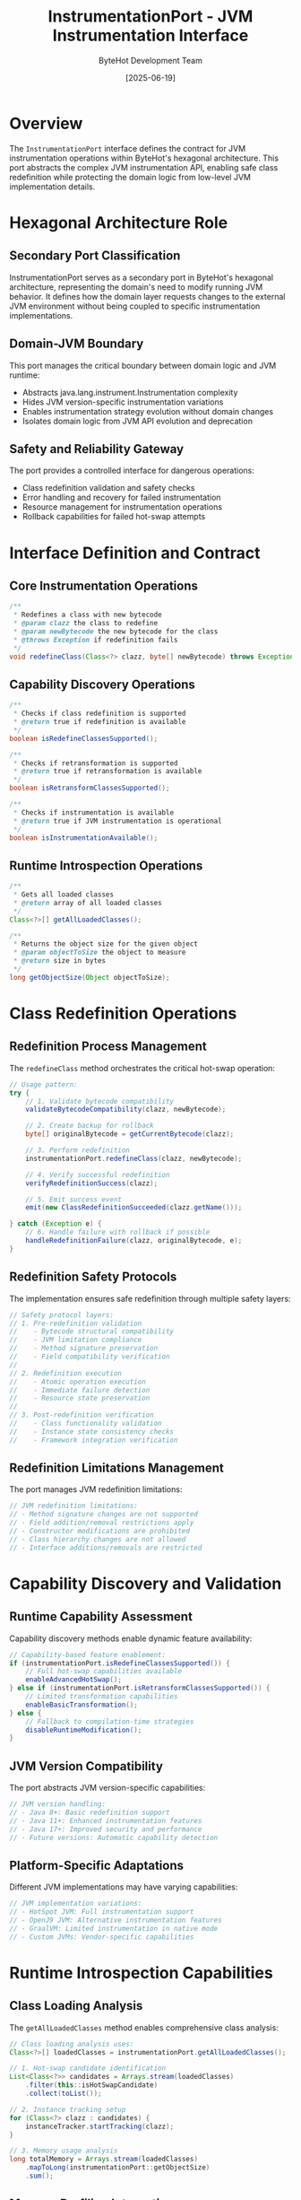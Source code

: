 #+TITLE: InstrumentationPort - JVM Instrumentation Interface
#+AUTHOR: ByteHot Development Team
#+DATE: [2025-06-19]

* Overview

The ~InstrumentationPort~ interface defines the contract for JVM instrumentation operations within ByteHot's hexagonal architecture. This port abstracts the complex JVM instrumentation API, enabling safe class redefinition while protecting the domain logic from low-level JVM implementation details.

* Hexagonal Architecture Role

** Secondary Port Classification
InstrumentationPort serves as a secondary port in ByteHot's hexagonal architecture, representing the domain's need to modify running JVM behavior. It defines how the domain layer requests changes to the external JVM environment without being coupled to specific instrumentation implementations.

** Domain-JVM Boundary
This port manages the critical boundary between domain logic and JVM runtime:
- Abstracts java.lang.instrument.Instrumentation complexity
- Hides JVM version-specific instrumentation variations
- Enables instrumentation strategy evolution without domain changes
- Isolates domain logic from JVM API evolution and deprecation

** Safety and Reliability Gateway
The port provides a controlled interface for dangerous operations:
- Class redefinition validation and safety checks
- Error handling and recovery for failed instrumentation
- Resource management for instrumentation operations
- Rollback capabilities for failed hot-swap attempts

* Interface Definition and Contract

** Core Instrumentation Operations
#+BEGIN_SRC java :tangle ../../bytehot/src/main/java/org/acmsl/bytehot/domain/InstrumentationPort.java
/**
 * Redefines a class with new bytecode
 * @param clazz the class to redefine
 * @param newBytecode the new bytecode for the class
 * @throws Exception if redefinition fails
 */
void redefineClass(Class<?> clazz, byte[] newBytecode) throws Exception;
#+END_SRC

** Capability Discovery Operations
#+BEGIN_SRC java :tangle ../../bytehot/src/main/java/org/acmsl/bytehot/domain/InstrumentationPort.java
/**
 * Checks if class redefinition is supported
 * @return true if redefinition is available
 */
boolean isRedefineClassesSupported();

/**
 * Checks if retransformation is supported
 * @return true if retransformation is available
 */
boolean isRetransformClassesSupported();

/**
 * Checks if instrumentation is available
 * @return true if JVM instrumentation is operational
 */
boolean isInstrumentationAvailable();
#+END_SRC

** Runtime Introspection Operations
#+BEGIN_SRC java :tangle ../../bytehot/src/main/java/org/acmsl/bytehot/domain/InstrumentationPort.java
/**
 * Gets all loaded classes
 * @return array of all loaded classes
 */
Class<?>[] getAllLoadedClasses();

/**
 * Returns the object size for the given object
 * @param objectToSize the object to measure
 * @return size in bytes
 */
long getObjectSize(Object objectToSize);
#+END_SRC

* Class Redefinition Operations

** Redefinition Process Management
The ~redefineClass~ method orchestrates the critical hot-swap operation:
#+BEGIN_SRC java
// Usage pattern:
try {
    // 1. Validate bytecode compatibility
    validateBytecodeCompatibility(clazz, newBytecode);
    
    // 2. Create backup for rollback
    byte[] originalBytecode = getCurrentBytecode(clazz);
    
    // 3. Perform redefinition
    instrumentationPort.redefineClass(clazz, newBytecode);
    
    // 4. Verify successful redefinition
    verifyRedefinitionSuccess(clazz);
    
    // 5. Emit success event
    emit(new ClassRedefinitionSucceeded(clazz.getName()));
    
} catch (Exception e) {
    // 6. Handle failure with rollback if possible
    handleRedefinitionFailure(clazz, originalBytecode, e);
}
#+END_SRC

** Redefinition Safety Protocols
The implementation ensures safe redefinition through multiple safety layers:
#+BEGIN_SRC java
// Safety protocol layers:
// 1. Pre-redefinition validation
//    - Bytecode structural compatibility
//    - JVM limitation compliance
//    - Method signature preservation
//    - Field compatibility verification
//
// 2. Redefinition execution
//    - Atomic operation execution
//    - Immediate failure detection
//    - Resource state preservation
//
// 3. Post-redefinition verification
//    - Class functionality validation
//    - Instance state consistency checks
//    - Framework integration verification
#+END_SRC

** Redefinition Limitations Management
The port manages JVM redefinition limitations:
#+BEGIN_SRC java
// JVM redefinition limitations:
// - Method signature changes are not supported
// - Field addition/removal restrictions apply
// - Constructor modifications are prohibited
// - Class hierarchy changes are not allowed
// - Interface additions/removals are restricted
#+END_SRC

* Capability Discovery and Validation

** Runtime Capability Assessment
Capability discovery methods enable dynamic feature availability:
#+BEGIN_SRC java
// Capability-based feature enablement:
if (instrumentationPort.isRedefineClassesSupported()) {
    // Full hot-swap capabilities available
    enableAdvancedHotSwap();
} else if (instrumentationPort.isRetransformClassesSupported()) {
    // Limited transformation capabilities
    enableBasicTransformation();
} else {
    // Fallback to compilation-time strategies
    disableRuntimeModification();
}
#+END_SRC

** JVM Version Compatibility
The port abstracts JVM version-specific capabilities:
#+BEGIN_SRC java
// JVM version handling:
// - Java 8+: Basic redefinition support
// - Java 11+: Enhanced instrumentation features
// - Java 17+: Improved security and performance
// - Future versions: Automatic capability detection
#+END_SRC

** Platform-Specific Adaptations
Different JVM implementations may have varying capabilities:
#+BEGIN_SRC java
// JVM implementation variations:
// - HotSpot JVM: Full instrumentation support
// - OpenJ9 JVM: Alternative instrumentation features
// - GraalVM: Limited instrumentation in native mode
// - Custom JVMs: Vendor-specific capabilities
#+END_SRC

* Runtime Introspection Capabilities

** Class Loading Analysis
The ~getAllLoadedClasses~ method enables comprehensive class analysis:
#+BEGIN_SRC java
// Class loading analysis uses:
Class<?>[] loadedClasses = instrumentationPort.getAllLoadedClasses();

// 1. Hot-swap candidate identification
List<Class<?>> candidates = Arrays.stream(loadedClasses)
    .filter(this::isHotSwapCandidate)
    .collect(toList());

// 2. Instance tracking setup
for (Class<?> clazz : candidates) {
    instanceTracker.startTracking(clazz);
}

// 3. Memory usage analysis
long totalMemory = Arrays.stream(loadedClasses)
    .mapToLong(instrumentationPort::getObjectSize)
    .sum();
#+END_SRC

** Memory Profiling Integration
The ~getObjectSize~ method enables memory-aware hot-swap operations:
#+BEGIN_SRC java
// Memory-aware processing:
public boolean shouldProceedWithHotSwap(Object instance) {
    long instanceSize = instrumentationPort.getObjectSize(instance);
    
    if (instanceSize > LARGE_OBJECT_THRESHOLD) {
        // Use memory-efficient hot-swap strategy
        return processLargeInstanceHotSwap(instance);
    } else {
        // Use standard hot-swap approach
        return processStandardHotSwap(instance);
    }
}
#+END_SRC

** Performance Monitoring Support
Runtime introspection enables performance optimization:
#+BEGIN_SRC java
// Performance monitoring integration:
// - Class loading performance tracking
// - Memory usage optimization
// - Hot-swap operation timing
// - Resource utilization analysis
#+END_SRC

* Error Handling and Recovery

** Instrumentation Failure Management
The port provides comprehensive error handling:
#+BEGIN_SRC java
// Error categories and handling:
try {
    instrumentationPort.redefineClass(clazz, newBytecode);
} catch (UnsupportedOperationException e) {
    // JVM limitation encountered
    handleUnsupportedRedefinition(clazz, e);
} catch (ClassFormatError e) {
    // Invalid bytecode provided
    handleInvalidBytecode(clazz, newBytecode, e);
} catch (VerifyError e) {
    // Bytecode verification failure
    handleVerificationFailure(clazz, e);
} catch (NoClassDefFoundError e) {
    // Class dependency issue
    handleDependencyFailure(clazz, e);
} catch (Exception e) {
    // General instrumentation failure
    handleGeneralInstrumentationFailure(clazz, e);
}
#+END_SRC

** Rollback and Recovery Strategies
Failed instrumentation operations trigger recovery mechanisms:
#+BEGIN_SRC java
// Recovery strategy implementation:
public void handleRedefinitionFailure(
    Class<?> clazz, 
    byte[] originalBytecode, 
    Exception failure
) {
    try {
        // 1. Attempt immediate rollback
        if (originalBytecode != null) {
            instrumentationPort.redefineClass(clazz, originalBytecode);
            emit(new ClassRollbackSucceeded(clazz.getName()));
        }
    } catch (Exception rollbackFailure) {
        // 2. Emergency recovery procedures
        initiateEmergencyRecovery(clazz, failure, rollbackFailure);
    }
    
    // 3. Log detailed failure information
    logInstrumentationFailure(clazz, failure);
    
    // 4. Emit failure event with context
    emit(new ClassRedefinitionFailed(clazz.getName(), failure));
}
#+END_SRC

* Security and Safety Considerations

** Permission Management
Instrumentation operations require careful permission management:
#+BEGIN_SRC java
// Security considerations:
// - Agent attachment permissions required
// - Class modification privileges needed
// - Security manager compatibility
// - Module system integration (Java 9+)
#+END_SRC

** Validation and Verification
The port enforces safety through validation:
#+BEGIN_SRC java
// Safety validation layers:
// 1. Bytecode structural validation
// 2. JVM compatibility verification
// 3. Security policy compliance
// 4. Resource usage limitations
// 5. Operation logging and auditing
#+END_SRC

** Audit Trail Generation
All instrumentation operations generate comprehensive audit trails:
#+BEGIN_SRC java
// Audit information captured:
// - Operation timestamp and duration
// - User context and session information
// - Class and bytecode details
// - Success/failure status and error details
// - Performance metrics and resource usage
#+END_SRC

* Testing and Mock Implementation

** Test Support Infrastructure
The port interface enables comprehensive testing:
#+BEGIN_SRC java
// Mock implementation for testing:
public class MockInstrumentationPort implements InstrumentationPort {
    private final Map<Class<?>, byte[]> redefinedClasses = new HashMap<>();
    private boolean instrumentationAvailable = true;
    private boolean redefineSupported = true;
    
    @Override
    public void redefineClass(Class<?> clazz, byte[] newBytecode) throws Exception {
        if (!instrumentationAvailable) {
            throw new IllegalStateException("Instrumentation not available");
        }
        
        // Simulate redefinition
        redefinedClasses.put(clazz, newBytecode);
        
        // Emit test event
        testEventBus.emit(new ClassRedefinitionSucceeded(clazz.getName()));
    }
    
    // Test-specific methods
    public void simulateInstrumentationFailure() {
        this.instrumentationAvailable = false;
    }
    
    public Map<Class<?>, byte[]> getRedefinedClasses() {
        return new HashMap<>(redefinedClasses);
    }
}
#+END_SRC

** Test Scenario Support
Mock implementations enable comprehensive test scenarios:
- Successful redefinition simulation
- Various failure condition testing
- Capability limitation simulation
- Performance characteristics testing

* Performance and Optimization

** Instrumentation Performance
JVM instrumentation operations are optimized for performance:
#+BEGIN_SRC java
// Performance optimization strategies:
// 1. Bytecode caching to avoid redundant operations
// 2. Batch redefinition for multiple classes
// 3. Memory-efficient bytecode handling
// 4. Parallel processing where safe
#+END_SRC

** Resource Management
The port manages instrumentation resources carefully:
#+BEGIN_SRC java
// Resource management areas:
// - Bytecode buffer management
// - Class metadata caching
// - Instrumentation thread pooling
// - Memory usage monitoring
#+END_SRC

** Scalability Considerations
The instrumentation system scales effectively:
- Concurrent redefinition support where safe
- Resource pooling for instrumentation operations
- Efficient class lookup and management
- Memory-aware operation scheduling

* Integration with Domain Events

** Event-Driven Instrumentation
Instrumentation operations integrate with domain events:
#+BEGIN_SRC java
// Event integration pattern:
public DomainResponseEvent<HotSwapRequested> handleHotSwapRequest(
    HotSwapRequested event
) {
    try {
        Class<?> clazz = Class.forName(event.getClassName());
        instrumentationPort.redefineClass(clazz, event.getNewBytecode());
        
        return DomainResponseEvent.success(
            new ClassRedefinitionSucceeded(event.getClassName()),
            event
        );
    } catch (Exception e) {
        return DomainResponseEvent.failure(
            new ClassRedefinitionFailed(event.getClassName(), e),
            event
        );
    }
}
#+END_SRC

** Event Sourcing Support
Instrumentation operations generate events for complete auditability:
- Operation initiation events
- Progress tracking events
- Success/failure outcome events
- Performance metrics events

* Related Documentation

- [[../infrastructure/InstrumentationAdapter.org][InstrumentationAdapter]]: Primary java.lang.instrument implementation
- [[../events/HotSwapRequested.org][HotSwapRequested]]: Event that triggers instrumentation operations
- [[../events/ClassRedefinitionSucceeded.org][ClassRedefinitionSucceeded]]: Successful instrumentation outcome
- [[../events/ClassRedefinitionFailed.org][ClassRedefinitionFailed]]: Failed instrumentation outcome
- [[../Ports.org][Ports]]: Port resolution and dependency injection

* Future Evolution

** Enhanced Instrumentation Capabilities
Anticipated improvements to instrumentation:
- Advanced bytecode transformation capabilities
- Dynamic class loading and unloading support
- Enhanced performance monitoring integration
- Advanced rollback and recovery mechanisms

** JVM Integration Enhancements
Future instrumentation enhancements:
- Module system integration improvements
- Enhanced security framework integration
- Advanced profiling and monitoring capabilities
- Next-generation JVM feature support

The InstrumentationPort interface provides ByteHot's critical interface to JVM runtime modification capabilities while maintaining architectural purity and enabling safe, reliable hot-swap operations through comprehensive validation, error handling, and recovery mechanisms.